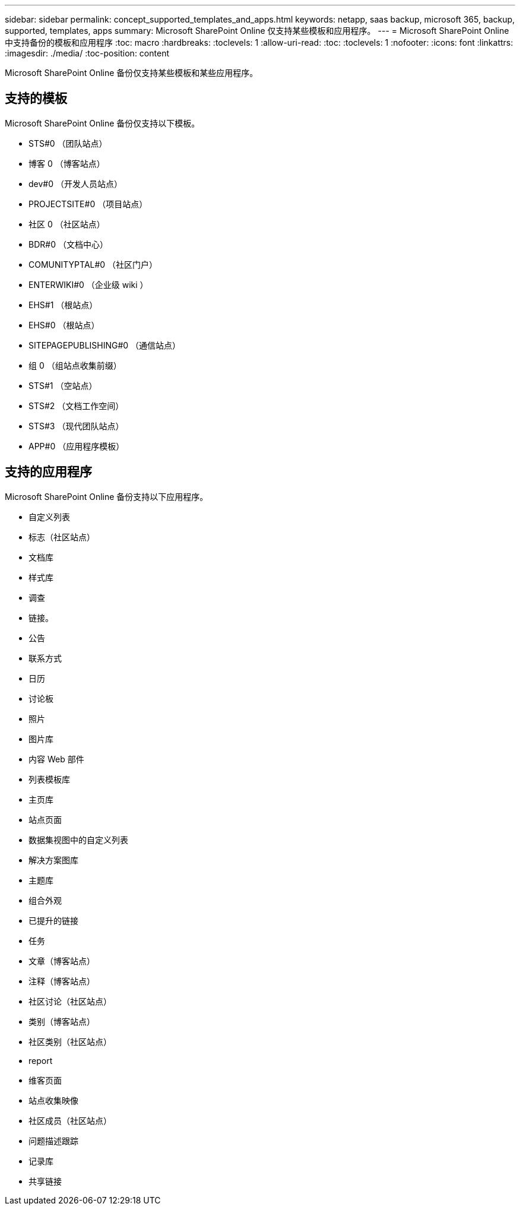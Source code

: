 ---
sidebar: sidebar 
permalink: concept_supported_templates_and_apps.html 
keywords: netapp, saas backup, microsoft 365, backup, supported, templates, apps 
summary: Microsoft SharePoint Online 仅支持某些模板和应用程序。 
---
= Microsoft SharePoint Online 中支持备份的模板和应用程序
:toc: macro
:hardbreaks:
:toclevels: 1
:allow-uri-read: 
:toc: 
:toclevels: 1
:nofooter: 
:icons: font
:linkattrs: 
:imagesdir: ./media/
:toc-position: content


[role="lead"]
Microsoft SharePoint Online 备份仅支持某些模板和某些应用程序。



== 支持的模板

Microsoft SharePoint Online 备份仅支持以下模板。

* STS#0 （团队站点）
* 博客 0 （博客站点）
* dev#0 （开发人员站点）
* PROJECTSITE#0 （项目站点）
* 社区 0 （社区站点）
* BDR#0 （文档中心）
* COMUNITYPTAL#0 （社区门户）
* ENTERWIKI#0 （企业级 wiki ）
* EHS#1 （根站点）
* EHS#0 （根站点）
* SITEPAGEPUBLISHING#0 （通信站点）
* 组 0 （组站点收集前缀）
* STS#1 （空站点）
* STS#2 （文档工作空间）
* STS#3 （现代团队站点）
* APP#0 （应用程序模板）




== 支持的应用程序

Microsoft SharePoint Online 备份支持以下应用程序。

* 自定义列表
* 标志（社区站点）
* 文档库
* 样式库
* 调查
* 链接。
* 公告
* 联系方式
* 日历
* 讨论板
* 照片
* 图片库
* 内容 Web 部件
* 列表模板库
* 主页库
* 站点页面
* 数据集视图中的自定义列表
* 解决方案图库
* 主题库
* 组合外观
* 已提升的链接
* 任务
* 文章（博客站点）
* 注释（博客站点）
* 社区讨论（社区站点）
* 类别（博客站点）
* 社区类别（社区站点）
* report
* 维客页面
* 站点收集映像
* 社区成员（社区站点）
* 问题描述跟踪
* 记录库
* 共享链接

